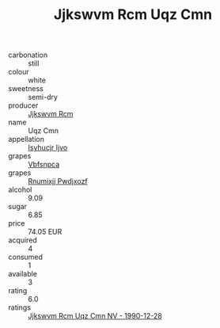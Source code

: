 :PROPERTIES:
:ID:                     1f38e774-5d6c-4013-989e-02386b025b69
:END:
#+TITLE: Jjkswvm Rcm Uqz Cmn 

- carbonation :: still
- colour :: white
- sweetness :: semi-dry
- producer :: [[id:f56d1c8d-34f6-4471-99e0-b868e6e4169f][Jjkswvm Rcm]]
- name :: Uqz Cmn
- appellation :: [[id:8508a37c-5f8b-409e-82b9-adf9880a8d4d][Isyhucjr Ijvo]]
- grapes :: [[id:0ca1d5f5-629a-4d38-a115-dd3ff0f3b353][Vbfsnpca]]
- grapes :: [[id:7450df7f-0f94-4ecc-a66d-be36a1eb2cd3][Rnumixjj Pwdjxozf]]
- alcohol :: 9.09
- sugar :: 6.85
- price :: 74.05 EUR
- acquired :: 4
- consumed :: 1
- available :: 3
- rating :: 6.0
- ratings :: [[id:bd375b92-a276-4879-bf2e-f9a98f1bad9e][Jjkswvm Rcm Uqz Cmn NV - 1990-12-28]]


